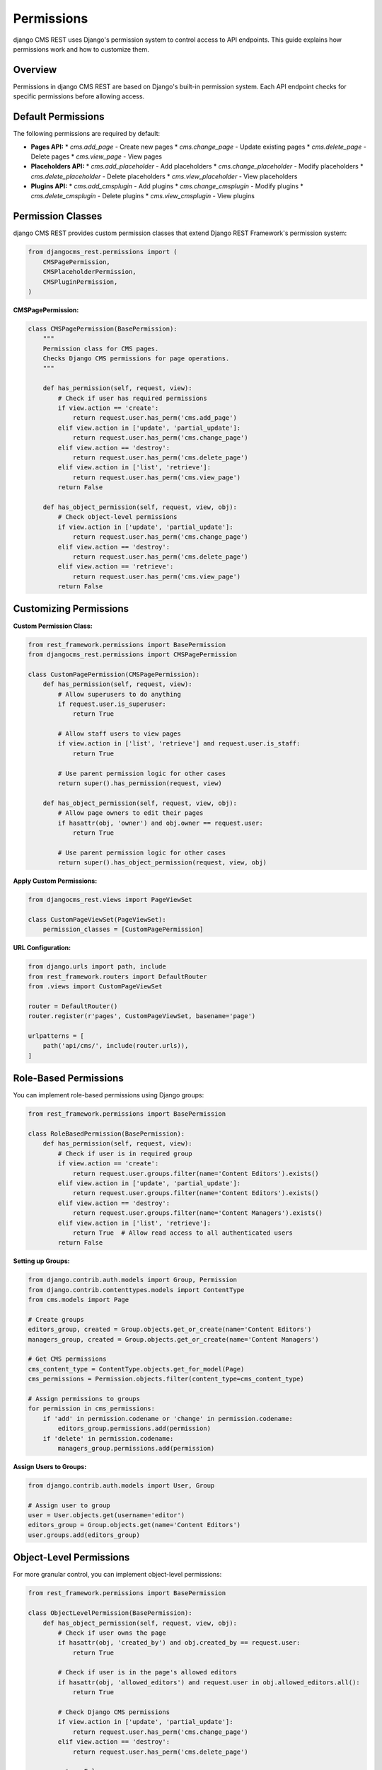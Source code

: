 Permissions
===========

django CMS REST uses Django's permission system to control access to API endpoints. This guide explains how permissions work and how to customize them.

Overview
--------

Permissions in django CMS REST are based on Django's built-in permission system. Each API endpoint checks for specific permissions before allowing access.

Default Permissions
------------------

The following permissions are required by default:

* **Pages API:**
  * `cms.add_page` - Create new pages
  * `cms.change_page` - Update existing pages
  * `cms.delete_page` - Delete pages
  * `cms.view_page` - View pages

* **Placeholders API:**
  * `cms.add_placeholder` - Add placeholders
  * `cms.change_placeholder` - Modify placeholders
  * `cms.delete_placeholder` - Delete placeholders
  * `cms.view_placeholder` - View placeholders

* **Plugins API:**
  * `cms.add_cmsplugin` - Add plugins
  * `cms.change_cmsplugin` - Modify plugins
  * `cms.delete_cmsplugin` - Delete plugins
  * `cms.view_cmsplugin` - View plugins

Permission Classes
-----------------

django CMS REST provides custom permission classes that extend Django REST Framework's permission system:

.. code-block:: python

    from djangocms_rest.permissions import (
        CMSPagePermission,
        CMSPlaceholderPermission,
        CMSPluginPermission,
    )

**CMSPagePermission:**

.. code-block:: python

    class CMSPagePermission(BasePermission):
        """
        Permission class for CMS pages.
        Checks Django CMS permissions for page operations.
        """
        
        def has_permission(self, request, view):
            # Check if user has required permissions
            if view.action == 'create':
                return request.user.has_perm('cms.add_page')
            elif view.action in ['update', 'partial_update']:
                return request.user.has_perm('cms.change_page')
            elif view.action == 'destroy':
                return request.user.has_perm('cms.delete_page')
            elif view.action in ['list', 'retrieve']:
                return request.user.has_perm('cms.view_page')
            return False

        def has_object_permission(self, request, view, obj):
            # Check object-level permissions
            if view.action in ['update', 'partial_update']:
                return request.user.has_perm('cms.change_page')
            elif view.action == 'destroy':
                return request.user.has_perm('cms.delete_page')
            elif view.action == 'retrieve':
                return request.user.has_perm('cms.view_page')
            return False

Customizing Permissions
----------------------

**Custom Permission Class:**

.. code-block:: python

    from rest_framework.permissions import BasePermission
    from djangocms_rest.permissions import CMSPagePermission

    class CustomPagePermission(CMSPagePermission):
        def has_permission(self, request, view):
            # Allow superusers to do anything
            if request.user.is_superuser:
                return True
            
            # Allow staff users to view pages
            if view.action in ['list', 'retrieve'] and request.user.is_staff:
                return True
            
            # Use parent permission logic for other cases
            return super().has_permission(request, view)

        def has_object_permission(self, request, view, obj):
            # Allow page owners to edit their pages
            if hasattr(obj, 'owner') and obj.owner == request.user:
                return True
            
            # Use parent permission logic for other cases
            return super().has_object_permission(request, view, obj)

**Apply Custom Permissions:**

.. code-block:: python

    from djangocms_rest.views import PageViewSet

    class CustomPageViewSet(PageViewSet):
        permission_classes = [CustomPagePermission]

**URL Configuration:**

.. code-block:: python

    from django.urls import path, include
    from rest_framework.routers import DefaultRouter
    from .views import CustomPageViewSet

    router = DefaultRouter()
    router.register(r'pages', CustomPageViewSet, basename='page')

    urlpatterns = [
        path('api/cms/', include(router.urls)),
    ]

Role-Based Permissions
---------------------

You can implement role-based permissions using Django groups:

.. code-block:: python

    from rest_framework.permissions import BasePermission

    class RoleBasedPermission(BasePermission):
        def has_permission(self, request, view):
            # Check if user is in required group
            if view.action == 'create':
                return request.user.groups.filter(name='Content Editors').exists()
            elif view.action in ['update', 'partial_update']:
                return request.user.groups.filter(name='Content Editors').exists()
            elif view.action == 'destroy':
                return request.user.groups.filter(name='Content Managers').exists()
            elif view.action in ['list', 'retrieve']:
                return True  # Allow read access to all authenticated users
            return False

**Setting up Groups:**

.. code-block:: python

    from django.contrib.auth.models import Group, Permission
    from django.contrib.contenttypes.models import ContentType
    from cms.models import Page

    # Create groups
    editors_group, created = Group.objects.get_or_create(name='Content Editors')
    managers_group, created = Group.objects.get_or_create(name='Content Managers')

    # Get CMS permissions
    cms_content_type = ContentType.objects.get_for_model(Page)
    cms_permissions = Permission.objects.filter(content_type=cms_content_type)

    # Assign permissions to groups
    for permission in cms_permissions:
        if 'add' in permission.codename or 'change' in permission.codename:
            editors_group.permissions.add(permission)
        if 'delete' in permission.codename:
            managers_group.permissions.add(permission)

**Assign Users to Groups:**

.. code-block:: python

    from django.contrib.auth.models import User, Group

    # Assign user to group
    user = User.objects.get(username='editor')
    editors_group = Group.objects.get(name='Content Editors')
    user.groups.add(editors_group)

Object-Level Permissions
-----------------------

For more granular control, you can implement object-level permissions:

.. code-block:: python

    from rest_framework.permissions import BasePermission

    class ObjectLevelPermission(BasePermission):
        def has_object_permission(self, request, view, obj):
            # Check if user owns the page
            if hasattr(obj, 'created_by') and obj.created_by == request.user:
                return True
            
            # Check if user is in the page's allowed editors
            if hasattr(obj, 'allowed_editors') and request.user in obj.allowed_editors.all():
                return True
            
            # Check Django CMS permissions
            if view.action in ['update', 'partial_update']:
                return request.user.has_perm('cms.change_page')
            elif view.action == 'destroy':
                return request.user.has_perm('cms.delete_page')
            
            return False

**Custom Page Model with Ownership:**

.. code-block:: python

    from django.db import models
    from cms.models import Page

    class CustomPage(Page):
        created_by = models.ForeignKey(
            'auth.User',
            on_delete=models.CASCADE,
            related_name='created_pages'
        )
        allowed_editors = models.ManyToManyField(
            'auth.User',
            related_name='editable_pages',
            blank=True
        )

Anonymous Access
---------------

To allow anonymous users to read content, configure your settings:

.. code-block:: python

    # settings.py
    DJANGOCMS_REST = {
        'ALLOW_ANONYMOUS_READ': True,
        'REQUIRE_AUTHENTICATION': False,
    }

**Custom Anonymous Permission:**

.. code-block:: python

    from rest_framework.permissions import BasePermission

    class AnonymousReadPermission(BasePermission):
        def has_permission(self, request, view):
            # Allow anonymous users to read
            if view.action in ['list', 'retrieve']:
                return True
            
            # Require authentication for write operations
            return request.user.is_authenticated

        def has_object_permission(self, request, view, obj):
            # Allow anonymous users to read
            if view.action == 'retrieve':
                return True
            
            # Require authentication for write operations
            return request.user.is_authenticated

API-Level Permissions
--------------------

You can also control permissions at the API level:

.. code-block:: python

    from rest_framework.decorators import api_view, permission_classes
    from rest_framework.permissions import IsAuthenticated
    from rest_framework.response import Response

    @api_view(['GET'])
    @permission_classes([IsAuthenticated])
    def custom_page_endpoint(request):
        # This endpoint requires authentication
        return Response({'message': 'Authenticated access only'})

    @api_view(['GET'])
    def public_page_endpoint(request):
        # This endpoint allows anonymous access
        return Response({'message': 'Public access allowed'})

Testing Permissions
------------------

**Test Permission Classes:**

.. code-block:: python

    from django.test import TestCase
    from django.contrib.auth.models import User, Permission
    from django.contrib.contenttypes.models import ContentType
    from cms.models import Page
    from djangocms_rest.permissions import CMSPagePermission

    class PermissionTestCase(TestCase):
        def setUp(self):
            self.user = User.objects.create_user(
                username='testuser',
                password='testpass'
            )
            self.page = Page.objects.create(
                title='Test Page',
                slug='test-page'
            )
            self.permission = CMSPagePermission()

        def test_user_without_permissions(self):
            request = type('Request', (), {'user': self.user})()
            view = type('View', (), {'action': 'create'})()
            
            self.assertFalse(
                self.permission.has_permission(request, view)
            )

        def test_user_with_permissions(self):
            # Add permission to user
            content_type = ContentType.objects.get_for_model(Page)
            permission = Permission.objects.get(
                content_type=content_type,
                codename='add_page'
            )
            self.user.user_permissions.add(permission)
            
            request = type('Request', (), {'user': self.user})()
            view = type('View', (), {'action': 'create'})()
            
            self.assertTrue(
                self.permission.has_permission(request, view)
            )

**Test API Endpoints:**

.. code-block:: python

    from django.test import TestCase
    from django.contrib.auth.models import User
    from rest_framework.test import APIClient
    from rest_framework import status

    class APIPermissionTestCase(TestCase):
        def setUp(self):
            self.client = APIClient()
            self.user = User.objects.create_user(
                username='testuser',
                password='testpass'
            )

        def test_authenticated_access(self):
            self.client.force_authenticate(user=self.user)
            response = self.client.get('/api/cms/pages/')
            self.assertEqual(response.status_code, status.HTTP_200_OK)

        def test_unauthenticated_access(self):
            response = self.client.get('/api/cms/pages/')
            self.assertEqual(response.status_code, status.HTTP_401_UNAUTHORIZED)

Best Practices
-------------

1. **Principle of Least Privilege:**
   * Only grant the minimum permissions necessary
   * Use role-based permissions for better management

2. **Regular Permission Audits:**
   * Regularly review and update permissions
   * Remove permissions from users who no longer need them

3. **Use Groups:**
   * Organize users into groups for easier permission management
   * Assign permissions to groups rather than individual users

4. **Test Permissions:**
   * Write tests to ensure permissions work correctly
   * Test both positive and negative cases

5. **Document Permissions:**
   * Document what permissions are required for each endpoint
   * Keep permission documentation up to date

6. **Monitor Access:**
   * Log permission failures for security monitoring
   * Set up alerts for suspicious access patterns

Example Configuration
--------------------

**Complete Permission Setup:**

.. code-block:: python

    # settings.py
    REST_FRAMEWORK = {
        'DEFAULT_PERMISSION_CLASSES': [
            'rest_framework.permissions.IsAuthenticated',
        ],
    }

    DJANGOCMS_REST = {
        'DEFAULT_PERMISSIONS': [
            'cms.add_page',
            'cms.change_page',
            'cms.delete_page',
            'cms.view_page',
        ],
        'ALLOW_ANONYMOUS_READ': False,
        'REQUIRE_AUTHENTICATION': True,
    }

    # views.py
    from djangocms_rest.views import PageViewSet
    from .permissions import CustomPagePermission

    class CustomPageViewSet(PageViewSet):
        permission_classes = [CustomPagePermission]

    # urls.py
    from django.urls import path, include
    from rest_framework.routers import DefaultRouter
    from .views import CustomPageViewSet

    router = DefaultRouter()
    router.register(r'pages', CustomPageViewSet, basename='page')

    urlpatterns = [
        path('api/cms/', include(router.urls)),
    ] 